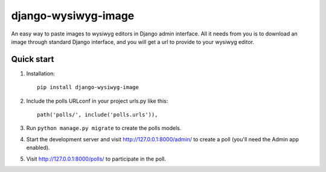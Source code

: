 =====
django-wysiwyg-image
=====

An easy way to paste images to wysiwyg editors in Django admin interface. All it needs from you is to download an image through standard Django interface, and you will get a url to provide to your wysiwyg editor. 

Quick start
-----------

1. Installation::

    pip install django-wysiwyg-image

2. Include the polls URLconf in your project urls.py like this::

    path('polls/', include('polls.urls')),

3. Run ``python manage.py migrate`` to create the polls models.

4. Start the development server and visit http://127.0.0.1:8000/admin/
   to create a poll (you'll need the Admin app enabled).

5. Visit http://127.0.0.1:8000/polls/ to participate in the poll.